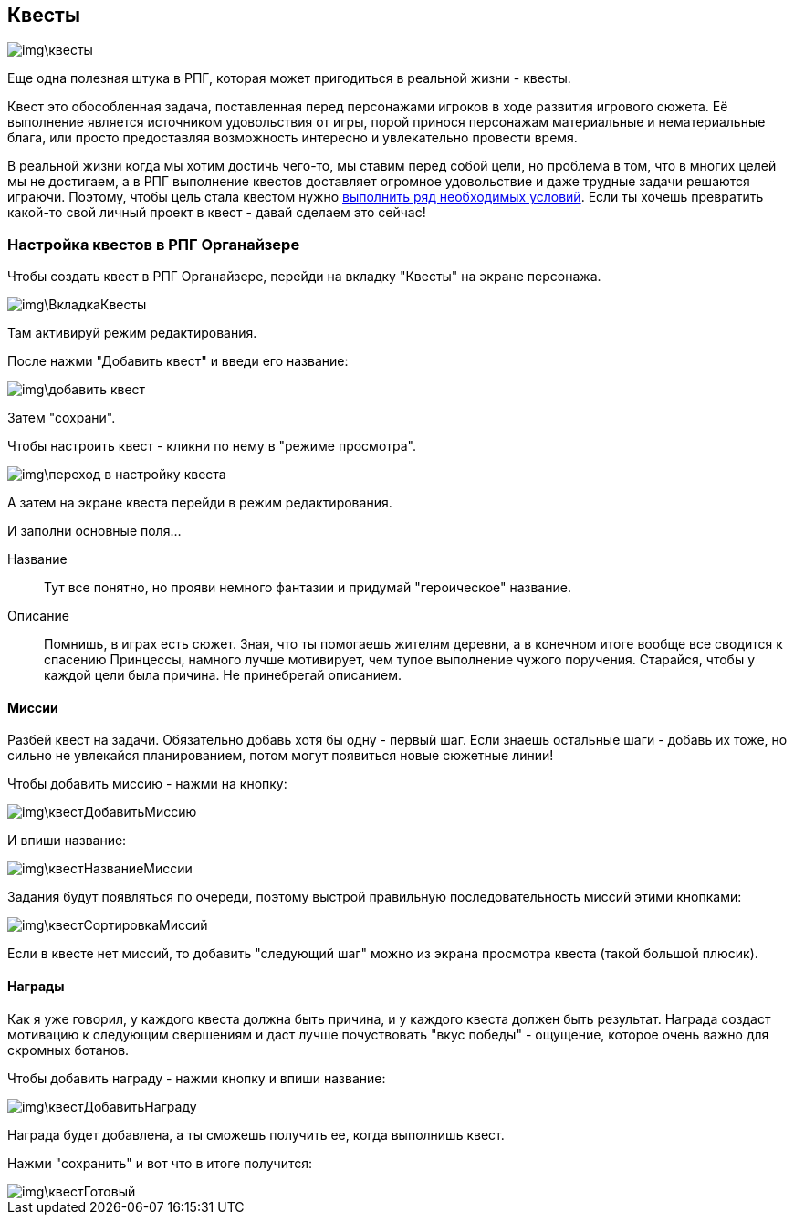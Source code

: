 == Квесты

image::img\квесты.jpg[]

Еще одна полезная штука в РПГ, которая может пригодиться в реальной жизни - квесты.

Квест это обособленная задача, поставленная перед персонажами игроков в ходе развития игрового сюжета.
Её выполнение является источником удовольствия от игры, порой принося персонажам материальные и нематериальные блага, или просто предоставляя возможность интересно и увлекательно провести время.

В реальной жизни когда мы хотим достичь чего-то, мы ставим перед собой цели, но проблема в том, что в многих целей мы не достигаем, а в РПГ выполнение квестов доставляет огромное удовольствие и даже трудные задачи решаются играючи.
Поэтому, чтобы цель стала квестом нужно http://nerdistway.blogspot.com/2013/08/blog-post.html[выполнить ряд необходимых условий].
Если ты хочешь превратить какой-то свой личный проект в квест - давай сделаем это сейчас!

=== Настройка квестов в РПГ Органайзере

Чтобы создать квест в РПГ Органайзере, перейди на вкладку "Квесты" на экране персонажа.

image::img\ВкладкаКвесты.jpg[]

Там активируй режим редактирования.

После нажми "Добавить квест" и введи его название:

image::img\добавить_квест.jpg[]

Затем "сохрани".

Чтобы настроить квест - кликни по нему в "режиме просмотра".

image::img\переход_в_настройку_квеста.jpg[]

А затем на экране квеста перейди в режим редактирования.

И заполни основные поля...

Название::
Тут все понятно, но прояви немного фантазии и придумай "героическое" название.
Описание::
Помнишь, в играх есть сюжет.
Зная, что ты помогаешь жителям деревни, а в конечном итоге вообще все сводится к спасению Принцессы, намного лучше мотивирует, чем тупое выполнение чужого поручения.
Старайся, чтобы у каждой цели была причина.
Не принебрегай описанием.

==== Миссии

Разбей квест на задачи.
Обязательно добавь хотя бы одну - первый шаг.
Если знаешь остальные шаги - добавь их тоже, но сильно не увлекайся планированием, потом могут появиться новые сюжетные линии!

Чтобы добавить миссию - нажми на кнопку:

image::img\квестДобавитьМиссию.jpg[]

И впиши название:

image::img\квестНазваниеМиссии.jpg[]

Задания будут появляться по очереди, поэтому выстрой правильную последовательность миссий этими кнопками:

image::img\квестСортировкаМиссий.jpg[]

Если в квесте нет миссий, то добавить "следующий шаг" можно из экрана просмотра квеста (такой большой плюсик).

==== Награды

Как я уже говорил, у каждого квеста должна быть причина, и у каждого квеста должен быть результат.
Награда создаст мотивацию к следующим свершениям и даст лучше почуствовать "вкус победы" - ощущение, которое очень важно для скромных ботанов.

Чтобы добавить награду - нажми кнопку и впиши название:

image::img\квестДобавитьНаграду.jpg[]

Награда будет добавлена, а ты сможешь получить ее, когда выполнишь квест.

Нажми "сохранить" и вот что в итоге получится:

image::img\квестГотовый.jpg[]